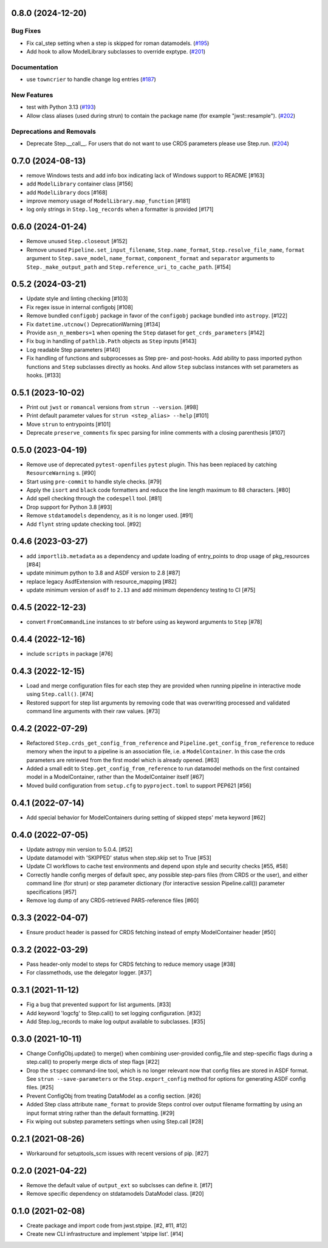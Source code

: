 0.8.0 (2024-12-20)
==================

Bug Fixes
---------

- Fix cal_step setting when a step is skipped for roman datamodels. (`#195
  <https://github.com/spacetelescope/stpipe/issues/195>`_)
- Add hook to allow ModelLibrary subclasses to override exptype. (`#201
  <https://github.com/spacetelescope/stpipe/issues/201>`_)


Documentation
-------------

- use ``towncrier`` to handle change log entries (`#187
  <https://github.com/spacetelescope/stpipe/issues/187>`_)


New Features
------------

- test with Python 3.13 (`#193
  <https://github.com/spacetelescope/stpipe/issues/193>`_)
- Allow class aliases (used during strun) to contain the package name (for
  example "jwst::resample"). (`#202
  <https://github.com/spacetelescope/stpipe/issues/202>`_)


Deprecations and Removals
-------------------------

- Deprecate Step.__call__. For users that do not want to use CRDS parameters
  please use Step.run. (`#204
  <https://github.com/spacetelescope/stpipe/issues/204>`_)


0.7.0 (2024-08-13)
==================

- remove Windows tests and add info box indicating lack of Windows support to README [#163]
- add ``ModelLibrary`` container class [#156]
- add ``ModelLibrary`` docs [#168]
- improve memory usage of ``ModelLibrary.map_function`` [#181]
- log only strings in ``Step.log_records`` when a formatter is provided [#171]

0.6.0 (2024-01-24)
==================

- Remove unused ``Step.closeout`` [#152]
- Remove unused ``Pipeline.set_input_filename``, ``Step.name_format``,
  ``Step.resolve_file_name``, ``format`` argument to ``Step.save_model``,
  ``name_format``, ``component_format`` and ``separator`` arguments to
  ``Step._make_output_path`` and ``Step.reference_uri_to_cache_path``. [#154]

0.5.2 (2024-03-21)
==================

- Update style and linting checking [#103]
- Fix regex issue in internal configobj [#108]
- Remove bundled ``configobj`` package in favor of the ``configobj`` package
  bundled into ``astropy``. [#122]
- Fix ``datetime.utcnow()`` DeprecationWarning [#134]
- Provide ``asn_n_members=1`` when opening the ``Step`` dataset for
  ``get_crds_parameters`` [#142]
- Fix bug in handling of ``pathlib.Path`` objects as ``Step`` inputs [#143]
- Log readable Step parameters [#140]
- Fix handling of functions and subprocesses as Step pre- and post-hooks.  Add
  ability to pass imported python functions and ``Step`` subclasses directly as
  hooks. And allow ``Step`` subclass instances with set parameters as hooks. [#133]

0.5.1 (2023-10-02)
==================

- Print out ``jwst`` or ``romancal`` versions from ``strun --version``. [#98]
- Print default parameter values for ``strun <step_alias> --help`` [#101]
- Move ``strun`` to entrypoints [#101]
- Deprecate ``preserve_comments`` fix spec parsing for inline comments with
  a closing parenthesis [#107]

0.5.0 (2023-04-19)
==================

- Remove use of deprecated ``pytest-openfiles`` ``pytest`` plugin. This has been replaced by
  catching ``ResourceWarning`` s. [#90]
- Start using ``pre-commit`` to handle style checks. [#79]
- Apply the ``isort`` and ``black`` code formatters and reduce the line length
  maximum to 88 characters. [#80]
- Add spell checking through the ``codespell`` tool. [#81]
- Drop support for Python 3.8 [#93]
- Remove ``stdatamodels`` dependency, as it is no longer used. [#91]
- Add ``flynt`` string update checking tool. [#92]

0.4.6 (2023-03-27)
==================

- add ``importlib.metadata`` as a dependency and update loading of entry_points to drop
  usage of pkg_resources [#84]
- update minimum python to 3.8 and ASDF version to 2.8 [#87]
- replace legacy AsdfExtension with resource_mapping [#82]
- update minimum version of ``asdf`` to ``2.13`` and add minimum dependency testing to CI [#75]

0.4.5 (2022-12-23)
==================

- convert ``FromCommandLine`` instances to str before using as keyword arguments to ``Step`` [#78]

0.4.4 (2022-12-16)
==================

- include ``scripts`` in package [#76]

0.4.3 (2022-12-15)
==================

- Load and merge configuration files for each step they are provided when
  running pipeline in interactive mode using ``Step.call()``. [#74]

- Restored support for step list arguments by removing code that was
  overwriting processed and validated command line arguments with their
  raw values. [#73]


0.4.2 (2022-07-29)
==================

- Refactored ``Step.crds_get_config_from_reference`` and
  ``Pipeline.get_config_from_reference`` to reduce memory when the input to
  a pipeline is an association file, i.e. a ``ModelContainer``. In this case
  the crds parameters are retrieved from the first model which is already opened. [#63]

- Added a small edit to ``Step.get_config_from_reference`` to run datamodel
  methods on the first contained model in a ModelContainer, rather than the
  ModelContainer itself [#67]

- Moved build configuration from ``setup.cfg`` to ``pyproject.toml`` to support PEP621 [#56]

0.4.1 (2022-07-14)
==================

- Add special behavior for ModelContainers during setting of skipped steps'
  meta keyword [#62]

0.4.0 (2022-07-05)
==================

- Update astropy min version to 5.0.4. [#52]

- Update datamodel with 'SKIPPED' status when step.skip set to True [#53]

- Update CI workflows to cache test environments and depend upon style and security checks [#55, #58]

- Correctly handle config merges of default spec, any possible step-pars files (from
  CRDS or the user), and either command line (for strun) or step parameter dictionary (for interactive
  session Pipeline.call()) parameter specifications [#57]

- Remove log dump of any CRDS-retrieved PARS-reference files [#60]

0.3.3 (2022-04-07)
==================

- Ensure product header is passed for CRDS fetching instead of empty
  ModelContainer header [#50]

0.3.2 (2022-03-29)
==================

- Pass header-only model to steps for CRDS fetching to reduce memory usage [#38]

- For classmethods, use the delegator logger. [#37]

0.3.1 (2021-11-12)
==================

- Fig a bug that prevented support for list arguments. [#33]

- Add keyword 'logcfg' to Step.call() to set logging configuration. [#32]

- Add Step.log_records to make log output available to subclasses. [#35]

0.3.0 (2021-10-11)
==================

- Change ConfigObj.update() to merge() when combining user-provided
  config_file and step-specific flags during a step.call() to properly
  merge dicts of step flags [#22]

- Drop the ``stspec`` command-line tool, which is no longer relevant
  now that config files are stored in ASDF format.  See ``strun --save-parameters``
  or the ``Step.export_config`` method for options for generating
  ASDF config files. [#25]

- Prevent ConfigObj from treating DataModel as a config section. [#26]

- Added Step class attribute ``name_format`` to provide Steps control over
  output filename formatting by using an input format string rather than
  the default formatting. [#29]

- Fix wiping out substep parameters settings when using Step.call [#28]

0.2.1 (2021-08-26)
==================

- Workaround for setuptools_scm issues with recent versions of pip. [#27]

0.2.0 (2021-04-22)
==================

- Remove the default value of ``output_ext`` so subclsses can define it. [#17]

- Remove specific dependency on stdatamodels DataModel class. [#20]

0.1.0 (2021-02-08)
==================

- Create package and import code from jwst.stpipe. [#2, #11, #12]

- Create new CLI infrastructure and implement 'stpipe list'. [#14]

